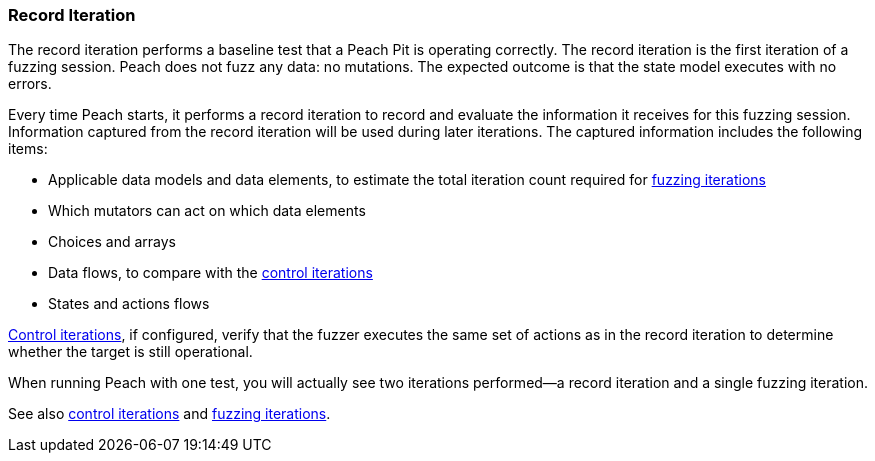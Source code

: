 [[Iteration_record]]
=== Record Iteration

The record iteration performs a baseline test that a Peach Pit is operating correctly. The record iteration is the first iteration of a fuzzing session. Peach does not fuzz any data: no mutations. The expected outcome is that the state model executes with no errors.

Every time Peach starts, it performs a record iteration to record and evaluate
the information it receives for this fuzzing session. Information captured from
the record iteration will be used during later iterations. The captured
information includes the following items:

* Applicable data models and data elements, to estimate the total iteration count required for xref:Iteration_fuzzing[fuzzing iterations]
* Which mutators can act on which data elements
* Choices and arrays
* Data flows, to compare with the xref:Iteration_control[control iterations]
* States and actions flows

xref:Iteration_control[Control iterations], if configured, verify that the fuzzer executes the same set of actions as in the record iteration to determine whether
the target is still operational.

When running Peach with one test, you will actually see two iterations performed--a record iteration and a single fuzzing iteration.

See also xref:Iteration_control[control iterations] and xref:Iteration_fuzzing[fuzzing iterations].
